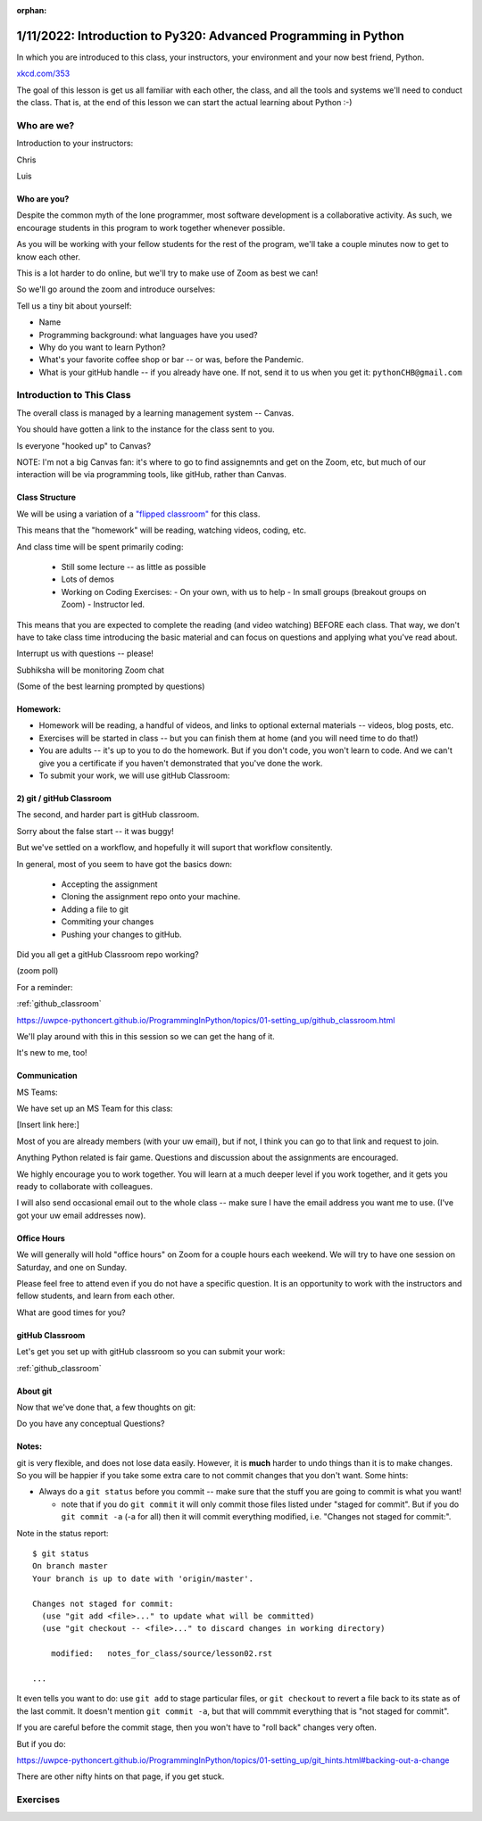 :orphan:

.. _notes_lesson01:

################################################################
1/11/2022: Introduction to Py320: Advanced Programming in Python
################################################################


In which you are introduced to this class, your instructors, your environment and your now best friend, Python.


.. image:: /_static/python.png
    :align: center
    :width: 80%


`xkcd.com/353`_

.. _xkcd.com/353: http://xkcd.com/353

 
The goal of this lesson is get us all familiar with each other, the class, and all the tools and systems we'll need to conduct the class.
That is, at the end of this lesson  we can start the actual learning about Python :-)

Who are we?
===========

Introduction to your instructors:

Chris

Luis


Who are you?
------------

Despite the common myth of the lone programmer, most software development is a collaborative activity.  As such, we encourage students in this program to work together whenever possible.

As you will be working with your fellow students for the rest of the program, we'll take 
a couple minutes now to get to know each other.

This is a lot harder to do online, but we'll try to make use of Zoom as best we can!

So we'll go around the zoom and introduce ourselves:

Tell us a tiny bit about yourself:

* Name
* Programming background: what languages have you used?
* Why do you want to learn Python?
* What's your favorite coffee shop or bar -- or was, before the Pandemic.

* What is your gitHub handle -- if you already have one.
  If not, send it to us when you get it: ``pythonCHB@gmail.com``


Introduction to This Class
==========================

The overall class is managed by a learning management system -- Canvas.

You should have gotten a link to the instance for the class sent to you.

Is everyone "hooked up" to Canvas?

NOTE: I'm not a big Canvas fan: it's where to go to find assignemnts and get on the Zoom, etc, but much of our interaction will be via programming tools, like gitHub, rather than Canvas.

Class Structure
---------------

We will be using a variation of a
`"flipped classroom" <https://en.wikipedia.org/wiki/Flipped_classroom>`_
for this class.

This means that the "homework" will be reading, watching videos, coding, etc.

And class time will be spent primarily coding:

 * Still some lecture -- as little as possible
 * Lots of demos
 * Working on Coding Exercises:
   - On your own, with us to help
   - In small groups (breakout groups on Zoom)
   - Instructor led.

This means that you are expected to complete the reading (and video watching) BEFORE each class. That way, we don't have to take class time introducing the basic material and can focus on questions and applying what you've read about.

Interrupt us with questions -- please!

Subhiksha will be monitoring Zoom chat

(Some of the best learning prompted by questions)


Homework:
---------

* Homework will be reading, a handful of videos, and links to optional external materials -- videos, blog posts, etc.

* Exercises will be started in class -- but you can finish them at home (and you will need time to do that!)

* You are adults -- it's up to you to do the homework. But if you don't code, you won't learn to code. And we can't give you a certificate if you haven't demonstrated that you've done the work.

* To submit your work, we will use gitHub Classroom:

2) git / gitHub Classroom
-------------------------

The second, and harder part is gitHub classroom.

Sorry about the false start -- it was buggy!

But we've settled on a workflow, and hopefully it will suport that workflow consitently.

In general, most of you seem to have got the basics down:

 - Accepting the assignment
 - Cloning the assignment repo onto your machine.
 - Adding a file to git
 - Commiting your changes
 - Pushing your changes to gitHub.

Did you all get a gitHub Classroom repo working?

(zoom poll)

For a reminder:

:ref:`github_classroom`

https://uwpce-pythoncert.github.io/ProgrammingInPython/topics/01-setting_up/github_classroom.html


We'll play around with this in this session so we can get the hang of it.

It's new to me, too!


Communication
-------------

MS Teams:

We have set up an MS Team for this class:

[Insert link here:]

Most of you are already members (with your uw email), but if not, I think you can go to that link and request to join.


Anything Python related is fair game.  Questions and discussion about the assignments are encouraged.

We highly encourage you to work together. You will learn at a much deeper level if you work together, and it gets you ready to collaborate with colleagues.

I will also send occasional email out to the whole class -- make sure I have the email address you want me to use. (I've got your uw email addresses now).


Office Hours
------------

We will generally will hold "office hours" on Zoom for a couple hours each weekend.  We will try to have one session on Saturday, and one on Sunday.

Please feel free to attend even if you do not have a specific question. It is an opportunity to work with the instructors and fellow students, and learn from each other.

What are good times for you?


gitHub Classroom
----------------

Let's get you set up with gitHub classroom so you can submit your work:

:ref:`github_classroom`


About git
---------

Now that we've done that, a few thoughts on git:

Do you have any conceptual Questions?


Notes:
------

git is very flexible, and does not lose data easily. However, it is **much** harder to undo things than it is to make changes.  So you will be happier if you take some extra care to not commit changes that you don't want. Some hints:

* Always do a ``git status`` before you commit -- make sure that the stuff you are going to commit is what you want!

  - note that if you do ``git commit`` it will only commit those files listed under "staged for commit". But if you do ``git commit -a`` (-a for all) then it will commit everything modified, i.e. "Changes not staged for commit:".

Note in the status report::

    $ git status
    On branch master
    Your branch is up to date with 'origin/master'.

    Changes not staged for commit:
      (use "git add <file>..." to update what will be committed)
      (use "git checkout -- <file>..." to discard changes in working directory)

        modified:   notes_for_class/source/lesson02.rst

    ...

It even tells you want to do: use ``git add`` to stage particular files, or ``git checkout`` to revert a file back to its state as of the last commit. It doesn't mention ``git commit -a``, but that will commmit everything that is "not staged for commit".

If you are careful before the commit stage, then you won't have to "roll back" changes very often.

But if you do:

https://uwpce-pythoncert.github.io/ProgrammingInPython/topics/01-setting_up/git_hints.html#backing-out-a-change

There are other nifty hints on that page, if you get stuck.



Exercises
=========

